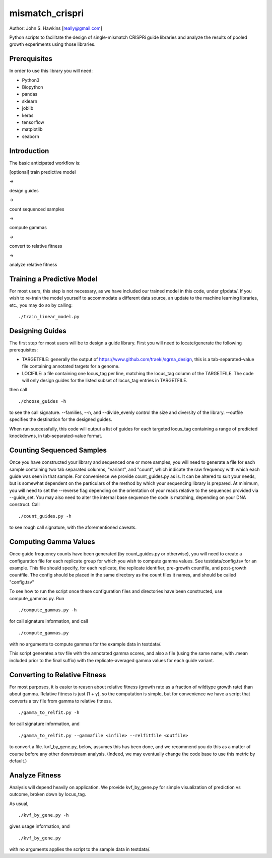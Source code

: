 mismatch_crispri
================

Author: John S. Hawkins [really@gmail.com]

Python scripts to facilitate the design of single-mismatch CRISPRi guide
libraries and analyze the results of pooled growth experiments using those
libraries.

Prerequisites
-------------

In order to use this library you will need:

* Python3
* Biopython
* pandas
* sklearn
* joblib
* keras
* tensorflow
* matplotlib
* seaborn

Introduction
------------

The basic anticipated workflow is:

[optional] train predictive model

->

design guides

->

count sequenced samples

->

compute gammas

->

convert to relative fitness

->

analyze relative fitness

Training a Predictive Model
---------------------------

For most users, this step is not necessary, as we have included our trained
model in this code, under gfpdata/.  If you wish to re-train the model
yourself to accommodate a different data source, an update to the machine
learning libraries, etc., you may do so by calling:

::

    ./train_linear_model.py

Designing Guides
----------------

The first step for most users will be to design a guide library.  First you
will need to locate/generate the following prerequisites:

* TARGETFILE: generally the output of
  https://www.github.com/traeki/sgrna_design, this is a tab-separated-value
  file containing annotated targets for a genome.

* LOCIFILE: a file containing one locus_tag per line, matching the locus_tag
  column of the TARGETFILE.  The code will only design guides for the listed
  subset of locus_tag entries in TARGETFILE.

then call

::

    ./choose_guides -h

to see the call signature.  --families, --n, and --divide_evenly control the
size and diversity of the library.  --outfile specifies the destination for
the designed guides.

When run successfully, this code will output a list of guides for each
targeted locus_tag containing a range of predicted knockdowns, in
tab-separated-value format.


Counting Sequenced Samples
--------------------------

Once you have constructed your library and sequenced one or more samples, you
will need to generate a file for each sample containing two tab separated
columns, "variant", and "count", which indicate the raw frequency with which
each guide was seen in that sample.  For convenience we provide
count_guides.py as is. It can be altered to suit your needs, but is somewhat
dependent on the particulars of the method by which your sequencing library is
prepared.  At minimum, you will need to set the --reverse flag depending on
the orientation of your reads relative to the sequences provided via
--guide_set.  You may also need to alter the internal base sequence the code
is matching, depending on your DNA construct.  Call

::

    ./count_guides.py -h

to see rough call signature, with the aforementioned caveats.


Computing Gamma Values
----------------------

Once guide frequency counts have been generated (by count_guides.py or
otherwise), you will need to create a configuration file for each replicate
group for which you wish to compute gamma values.  See testdata/config.tsv for
an example.  This file should specify, for each replicate, the replicate
identifier, pre-growth countfile, and post-growth countfile.  The config should
be placed in the same directory as the count files it names, and should be
called "config.tsv"

To see how to run the script once these configuration files and directories
have been constructed, use compute_gammas.py.  Run

::

    ./compute_gammas.py -h

for call signature information, and call

::

    ./compute_gammas.py

with no arguments to compute gammas for the example data in testdata/.

This script generates a tsv file with the annotated gamma scores, and also a
file (using the same name, with .mean included prior to the final suffix) with
the replicate-averaged gamma values for each guide variant.


Converting to Relative Fitness
------------------------------

For most purposes, it is easier to reason about relative fitness (growth rate
as a fraction of wildtype growth rate) than about gamma.  Relative fitness is
just (1 + γ), so the computation is simple, but for convenience we have a
script that converts a tsv file from gamma to relative fitness.

::

    ./gamma_to_relfit.py -h

for call signature information, and

::

    ./gamma_to_relfit.py --gammafile <infile> --relfitfile <outfile>

to convert a file.  kvf_by_gene.py, below, assumes this has been done, and we
recommend you do this as a matter of course before any other downstream
analysis.  (Indeed, we may eventually change the code base to use this metric
by default.)


Analyze Fitness
---------------

Analysis will depend heavily on application.  We provide kvf_by_gene.py for
simple visualization of prediction vs outcome, broken down by locus_tag.

As usual,

::

    ./kvf_by_gene.py -h

gives usage information, and

::

    ./kvf_by_gene.py

with no arguments applies the script to the sample data in testdata/.
